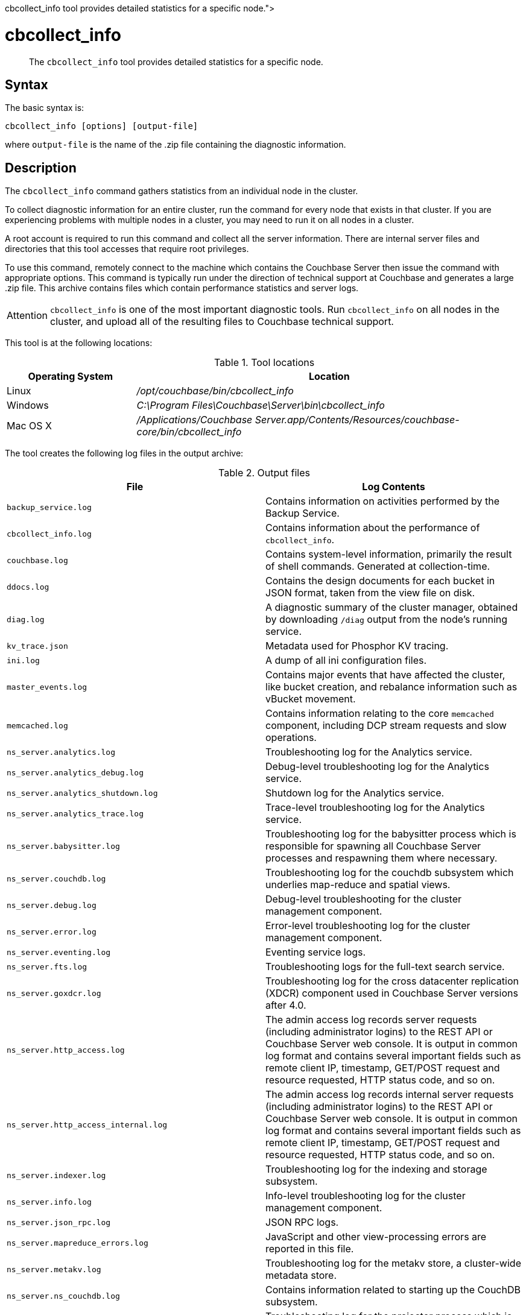 = cbcollect_info
:description: pass:q[The [.cmd]`cbcollect_info` tool provides detailed statistics for a specific node.]
:page-topic-type: reference

[abstract]
{description}

== Syntax

The basic syntax is:

----
cbcollect_info [options] [output-file]
----

where `output-file` is the name of the .zip file containing the diagnostic information.

== Description

The [.cmd]`cbcollect_info` command gathers statistics from an individual node in the cluster.

To collect diagnostic information for an entire cluster, run the command for every node that exists in that cluster.
If you are experiencing problems with multiple nodes in a cluster, you may need to run it on all nodes in a cluster.

A root account is required to run this command and collect all the server information.
There are internal server files and directories that this tool accesses that require root privileges.

To use this command, remotely connect to the machine which contains the Couchbase Server then issue the command with appropriate options.
This command is typically run under the direction of technical support at Couchbase and generates a large .zip file.
This archive contains files which contain performance statistics and server logs.

[caption=Attention]
IMPORTANT: [.cmd]`cbcollect_info` is one of the most important diagnostic tools.
Run [.cmd]`cbcollect_info` on all nodes in the cluster, and upload all of the resulting files to Couchbase technical support.

This tool is at the following locations:

.Tool locations
[cols="1,3"]
|===
| Operating System | Location

| Linux
| [.path]_/opt/couchbase/bin/cbcollect_info_

| Windows
| [.path]_C:\Program Files\Couchbase\Server\bin\cbcollect_info_

| Mac OS X
| [.path]_/Applications/Couchbase Server.app/Contents/Resources/couchbase-core/bin/cbcollect_info_
|===

The tool creates the following log files in the output archive:

.Output files
[cols="4,4"]
|===
| File | Log Contents

| `backup_service.log`
| Contains information on activities performed by the Backup Service.

| `cbcollect_info.log`
| Contains information about the performance of [.cmd]`cbcollect_info`.

| `couchbase.log`
| Contains system-level information, primarily the result of shell commands.
Generated at collection-time.

| `ddocs.log`
| Contains the design documents for each bucket in JSON format, taken from the view file on disk.

| `diag.log`
| A diagnostic summary of the cluster manager, obtained by downloading `/diag` output from the node's running service.

| `kv_trace.json`
| Metadata used for Phosphor KV tracing.

| `ini.log`
| A dump of all ini configuration files.

| `master_events.log`
| Contains major events that have affected the cluster, like bucket creation, and rebalance information such as vBucket movement.

| `memcached.log`
| Contains information relating to the core [.api]`memcached` component, including DCP stream requests and slow operations.

| `ns_server.analytics.log`
| Troubleshooting log for the Analytics service.

| `ns_server.analytics_debug.log`
| Debug-level troubleshooting log for the Analytics service.

| `ns_server.analytics_shutdown.log`
| Shutdown log for the Analytics service.

| `ns_server.analytics_trace.log`
| Trace-level troubleshooting log for the Analytics service.

| `ns_server.babysitter.log`
| Troubleshooting log for the babysitter process which is responsible for spawning all Couchbase Server processes and respawning them where necessary.

| `ns_server.couchdb.log`
| Troubleshooting log for the couchdb subsystem which underlies map-reduce and spatial views.

| `ns_server.debug.log`
| Debug-level troubleshooting for the cluster management component.

| `ns_server.error.log`
| Error-level troubleshooting log for the cluster management component.

| `ns_server.eventing.log`
| Eventing service logs.

| `ns_server.fts.log`
| Troubleshooting logs for the full-text search service.

| `ns_server.goxdcr.log`
| Troubleshooting log for the cross datacenter replication (XDCR) component used in Couchbase Server versions after 4.0.

| `ns_server.http_access.log`
| The admin access log records server requests (including administrator logins) to the REST API or Couchbase Server web console.
It is output in common log format and contains several important fields such as remote client IP, timestamp, GET/POST request and resource requested, HTTP status code, and so on.

| `ns_server.http_access_internal.log`
| The admin access log records internal server requests (including administrator logins) to the REST API or Couchbase Server web console.
It is output in common log format and contains several important fields such as remote client IP, timestamp, GET/POST request and resource requested, HTTP status code, and so on.

| `ns_server.indexer.log`
| Troubleshooting log for the indexing and storage subsystem.

| `ns_server.info.log`
| Info-level troubleshooting log for the cluster management component.

| `ns_server.json_rpc.log`
| JSON RPC logs.

| `ns_server.mapreduce_errors.log`
| JavaScript and other view-processing errors are reported in this file.

| `ns_server.metakv.log`
| Troubleshooting log for the metakv store, a cluster-wide metadata store.

| `ns_server.ns_couchdb.log`
| Contains information related to starting up the CouchDB subsystem.

| `ns_server.projector.log`
| Troubleshooting log for the projector process which is responsible for sending appropriate mutations from Data nodes to Index nodes.

| `ns_server.query.log`
| Query service logs.

| `ns_server.reports.log`
| Contains progress and crash reports for the Erlang processes.
Due to the nature of Erlang, processes crash and restart upon an error.

| `ns_server.ssl_proxy.log`
| Troubleshooting log for the ssl proxy spawned by the cluster manager.

| `ns_server.stats.log`
| Contains periodic statistic dumps from the cluster management component.

| `ns_server.views.log`
| Troubleshooting log for the view engine, predominantly focussing on the changing of partition states.

| `ns_server.xdcr.log`
| Troubleshooting log for the cross datacenter replication (XDCR) component used in Couchbase Server versions prior to 4.0.

| `ns_server.xdcr_errors.log`
| Error-level troubleshooting log for the cross datacenter replication (XDCR) component used in Couchbase Server versions prior to 4.0.

| `ns_server.xdcr_target.log`
| Log of traces from cross datacenter replication (XDCR) target endpoint handlers.

| `ns_server.xcdr_trace.log`
| Trace-level troubleshooting log for the cross datacenter replication (XDCR) component used in Couchbase Server versions prior to 4.0.
Unless trace-level logging is explicitly turned on this log is empty.

| `projector_pprof.log`
| Goroutine dump captured for the projector process.
A goroutine dump is the equivalent of a full thread dump in other languages and can give valuable insight into what a process is doing at that time.

| `stats.log`
| Contains output from various xref:cbstats-intro.adoc[cbstats] commands.
Generated at collection-time.

| `syslog.tar.gz`
| Archive of various system-level logs.

| `systemd_journal.gz`
| (Linux only.) The logs from [.api]`systemd`.

| `system:completed_requests`
| A list of recent, completed requests.
See xref:manage:monitor/monitoring-n1ql-query.adoc#sys-completed-req[system:completed_requests].
|===

== Options

The following are the command options:

.cbcollect_info options
[cols="3,5"]
|===
| Parameter | Description

| `-h, --help`
| Shows help information.

| `-r ROOT`
| Specifies the root directory.
Defaults to the parent directory of the directory containing [.cmd]`cbcollect_info`, e.g.
`/opt/couchbase/bin/..` on Linux.

| `-v`
| Increases the verbosity level: If specified, debugging information will be included in the console display.

| `-p`
| Specifies that only product-related information should be gathered.

| `-d`
| Dumps a list of commands required by [.cmd]`cbcollect_info`.

| `--bypass-sensitive-data`
| If set to `true`, skips collecting breakpad crash-dumps.

| `--task-regexp=TASK_REGEXP`
| Runs only those tasks that match the specified regular expression.
(This flag is provided for debugging purposes.)

| `--tmp-dir=TMP_DIR`
| Specifies the `tmp` directory that is used during data processing.
This setting overrides any existing setting of the `TMPDIR` environment variable.

| `--initargs=INITARGS`
| Specifies the server `initargs` path.

| `--multi-node-diag`
| Specifies that diagnostic information should be collected for each reachable node in the cluster.
The default is for collection on the current node only.

| `--log-redaction-level=REDACT_LEVEL`
| Specifies the redaction level for the logs collected.
The level can be either `none` (the default) or `partial`.

| `--log-redaction-salt=SALT_VALUE`
| Salts the hashing of tagged data.
The default value is a random uuid.
If this flag is used, a `--log-redaction-level` value should be specified.

| `--upload-host=UPLOAD_HOST`
| Specifies the fully-qualified domain name of the host you want the logs uploaded to.
The protocol prefix of the domain name, `https://`, is optional.
It is the default-only supported protocol.

| `--customer=UPLOAD_CUSTOMER`
| Specifies the customer name.
This value must be a string whose maximum length is 50 characters.
Only the following characters can be used: [A-Za-z0-9_.-].
If any other characters are included, the request is rejected.

| `--upload-proxy=UPLOAD_PROXY`
| Specifies a proxy for upload.

| `--ticket=UPLOAD_TICKET`
| Specifies the Couchbase Support ticket-number.
The value must be a string with a maximum length of 7 characters, containing only digits in the range of 0-9.
|===

== Examples

To create a diagnostics .zip file, log onto the node and run the [.cmd]`cbcollect_info` tool.

On Linux, run as root or use sudo:

----
sudo /opt/couchbase/bin/cbcollect_info <node_name>.zip
----

On Windows, run as Administrator:

----
C:\Program Files\Couchbase\Server\bin\cbcollect_info <node_name>.zip
----

*Response*

The following example response shows partial output when running the [.cmd]`cbcollect_info` command.

----
Using temporary dir /tmp
Log Redaction () - OK
uname (uname -a) - OK
time and TZ (date; date -u) - OK
ntp time (ntpdate -q pool.ntp.org || nc time.nist.gov 13 || netcat time.nist.gov 13) - OK
ntp peers (ntpq -p) - Exit code 127
raw /etc/sysconfig/clock (cat /etc/sysconfig/clock) - Exit code 1
raw /etc/timezone (cat /etc/timezone) - OK
System Hardware (lshw -json || lshw) - OK
Process list snapshot (export TERM=''; top -Hb -n1 || top -H n1) - OK

...

adding: /tmp/tmpY7p_3T/couchbase.log -> cbcollect_info__20180718-084858/couchbase.log
adding: /tmp/tmpY7p_3T/ns_server.error.log -> cbcollect_info__20180718-084858/ns_server.error.log
adding: /tmp/tmpY7p_3T/ns_server.analytics_debug.log -> cbcollect_info__20180718-084858/ns_server.analytics_debug.log
adding: /tmp/tmpY7p_3T/ns_server.json_rpc.log -> cbcollect_info__20180718-084858/ns_server.json_rpc.log
adding: /tmp/tmpY7p_3T/cbcollect_info.log -> cbcollect_info__20180718-084858/cbcollect_info.log
adding: /tmp/tmpY7p_3T/ns_server.ns_couchdb.log -> cbcollect_info__20180718-084858/ns_server.ns_couchdb.log
adding: /tmp/tmpY7p_3T/ns_server.analytics.log -> cbcollect_info__20180718-084858/ns_server.analytics.log
adding: /tmp/tmpY7p_3T/stats.log -> cbcollect_info__20180718-084858/stats.log
adding: /tmp/tmpY7p_3T/memcached.log -> cbcollect_info__20180718-084858/memcached.log
adding: /tmp/tmpY7p_3T/ns_server.indexer.log -> cbcollect_info__20180718-084858/ns_server.indexer.log
adding: /tmp/tmpY7p_3T/ns_server.fts.log -> cbcollect_info__20180718-084858/ns_server.fts.log
adding: /tmp/tmpY7p_3T/ns_server.http_access_internal.log -> cbcollect_info__20180718-084858/ns_server.http_access_internal.log
adding: /tmp/tmpY7p_3T/ns_server.xdcr_target.log -> cbcollect_info__20180718-084858/ns_server.xdcr_target.log
adding: /tmp/tmpY7p_3T/ns_server.eventing.log -> cbcollect_info__20180718-084858/ns_server.eventing.log
adding: /tmp/tmpY7p_3T/syslog.tar.gz -> cbcollect_info__20180718-084858/syslog.tar.gz
adding: /tmp/tmpY7p_3T/ns_server.reports.log -> cbcollect_info__20180718-084858/ns_server.reports.log
adding: /tmp/tmpY7p_3T/ns_server.query.log -> cbcollect_info__20180718-084858/ns_server.query.log
adding: /tmp/tmpY7p_3T/ns_server.couchdb.log -> cbcollect_info__20180718-084858/ns_server.couchdb.log
adding: /tmp/tmpY7p_3T/ns_server.goxdcr.log -> cbcollect_info__20180718-084858/ns_server.goxdcr.log
adding: /tmp/tmpY7p_3T/master_events.log -> cbcollect_info__20180718-084858/master_events.log
adding: /tmp/tmpY7p_3T/ns_server.info.log -> cbcollect_info__20180718-084858/ns_server.info.log
adding: /tmp/tmpY7p_3T/diag.log -> cbcollect_info__20180718-084858/diag.log
adding: /tmp/tmpY7p_3T/ns_server.analytics_shutdown.log -> cbcollect_info__20180718-084858/ns_server.analytics_shutdown.log
adding: /tmp/tmpY7p_3T/systemd_journal.gz -> cbcollect_info__20180718-084858/systemd_journal.gz
adding: /tmp/tmpY7p_3T/ns_server.analytics_trace.json -> cbcollect_info__20180718-084858/ns_server.analytics_trace.json
adding: /tmp/tmpY7p_3T/ns_server.stats.log -> cbcollect_info__20180718-084858/ns_server.stats.log
adding: /tmp/tmpY7p_3T/ns_server.views.log -> cbcollect_info__20180718-084858/ns_server.views.log
adding: /tmp/tmpY7p_3T/ini.log -> cbcollect_info__20180718-084858/ini.log
adding: /tmp/tmpY7p_3T/kv_trace.json -> cbcollect_info__20180718-084858/kv_trace.json
adding: /tmp/tmpY7p_3T/ns_server.mapreduce_errors.log -> cbcollect_info__20180718-084858/ns_server.mapreduce_errors.log
adding: /tmp/tmpY7p_3T/ns_server.projector.log -> cbcollect_info__20180718-084858/ns_server.projector.log
adding: /tmp/tmpY7p_3T/ns_server.metakv.log -> cbcollect_info__20180718-084858/ns_server.metakv.log
adding: /tmp/tmpY7p_3T/ns_server.debug.log -> cbcollect_info__20180718-084858/ns_server.debug.log
adding: /tmp/tmpY7p_3T/ns_server.babysitter.log -> cbcollect_info__20180718-084858/ns_server.babysitter.log
adding: /tmp/tmpY7p_3T/ns_server.http_access.log -> cbcollect_info__20180718-084858/ns_server.http_access.log
----
